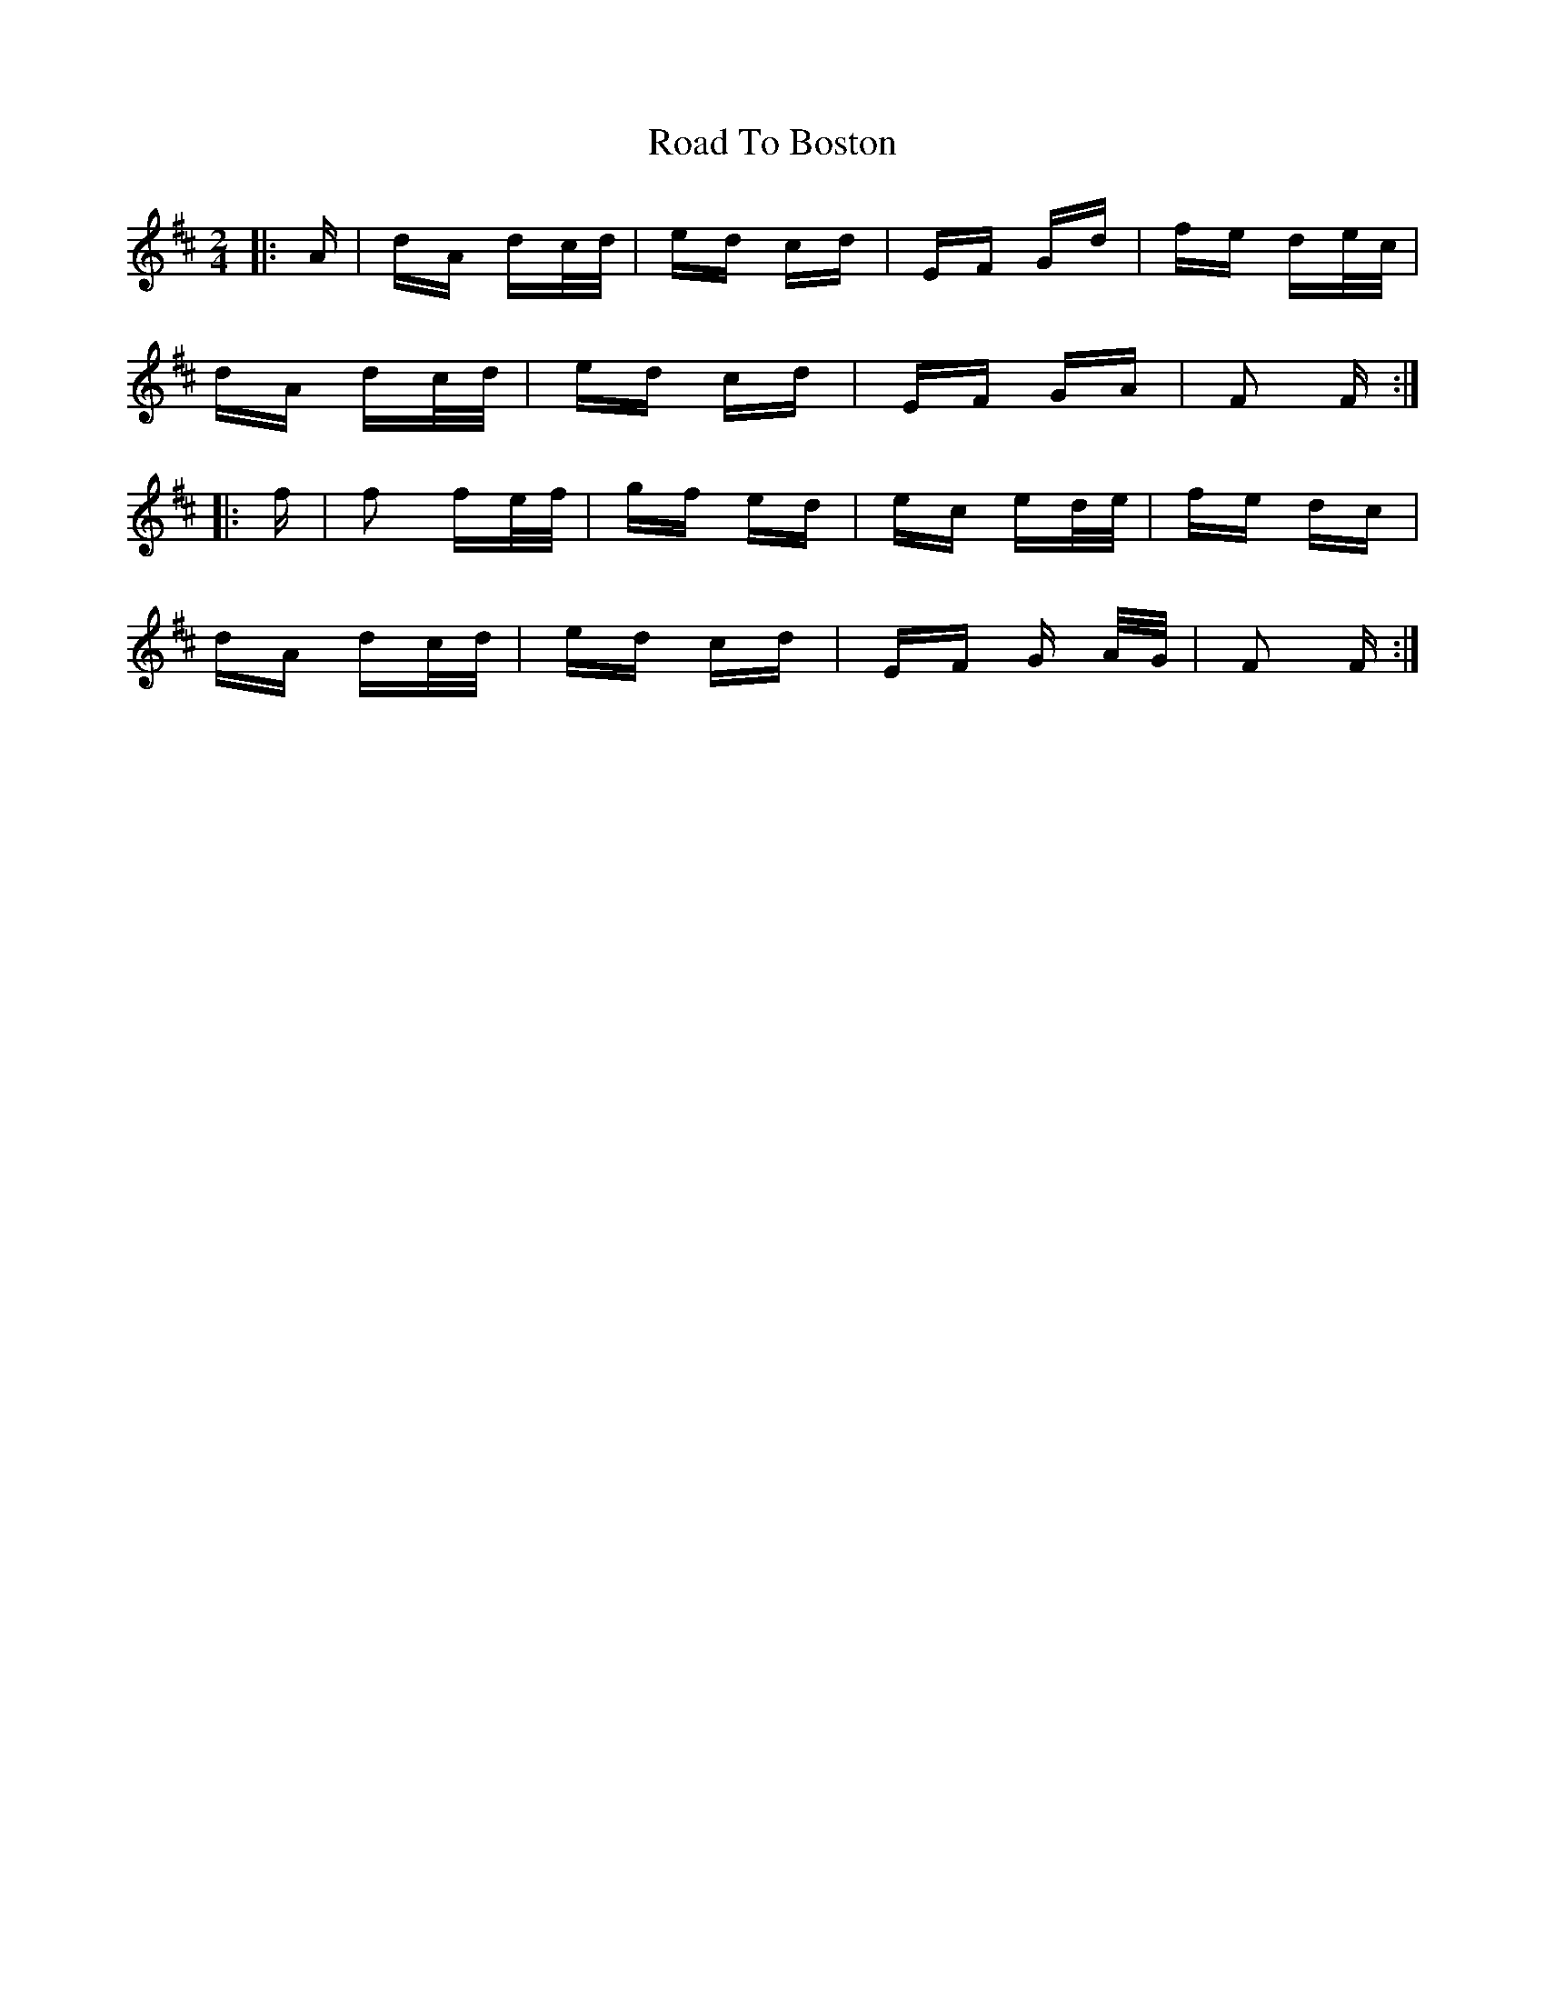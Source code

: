 X: 34656
T: Road To Boston
R: polka
M: 2/4
K: Dmajor
|:A|dA dc/d/|ed cd|EF Gd|fe de/c/|
dA dc/d/|ed cd|EF GA|F2 F:|
|:f|f2 fe/f/|gf ed|ec ed/e/|fe dc|
dA dc/d/|ed cd|EF G A/G/|F2 F:|

